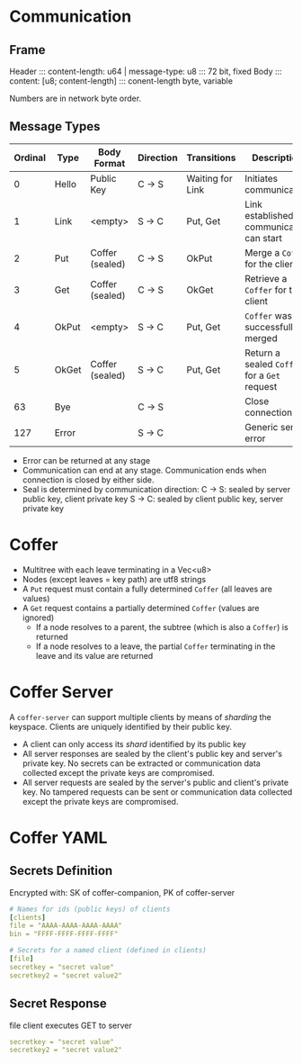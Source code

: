 * Communication
** Frame 
   Header ::: content-length: u64 | message-type: u8 ::: 72 bit, fixed
   Body   ::: content: [u8; content-length]          ::: conent-length byte, variable

   Numbers are in network byte order.

** Message Types
   
   | Ordinal | Type  | Body Format     | Direction | Transitions      | Description                                  |
   |---------+-------+-----------------+-----------+------------------+----------------------------------------------|
   |       0 | Hello | Public Key      | C -> S    | Waiting for Link | Initiates communication                      |
   |       1 | Link  | <empty>         | S -> C    | Put, Get         | Link established, communication can start    |
   |       2 | Put   | Coffer (sealed) | C -> S    | OkPut            | Merge a ~Coffer~ for the client              |
   |       3 | Get   | Coffer (sealed) | C -> S    | OkGet            | Retrieve a ~Coffer~ for the client           |
   |       4 | OkPut | <empty>         | S -> C    | Put, Get         | ~Coffer~ was successfully merged             |
   |       5 | OkGet | Coffer (sealed) | S -> C    | Put, Get         | Return a sealed ~Coffer~ for a ~Get~ request |
   |      63 | Bye   |                 | C -> S    |                  | Close connection                             |
   |     127 | Error |                 | S -> C    |                  | Generic server error                         |

   - Error can be returned at any stage
   - Communication can end at any stage. Communication ends when connection is closed by either side.
   - Seal is determined by communication direction:
     C -> S: sealed by server public key, client private key
     S -> C: sealed by client public key, server private key

* Coffer
  - Multitree with each leave terminating in a Vec<u8>
  - Nodes (except leaves = key path) are utf8 strings
  - A ~Put~ request must contain a fully determined ~Coffer~ (all leaves are values)
  - A ~Get~ request contains a partially determined ~Coffer~ (values are ignored)
    - If a node resolves to a parent, the subtree (which is also a ~Coffer~) is returned
    - If a node resolves to a leave, the partial ~Coffer~ terminating in the leave and its value are returned
* Coffer Server
  A ~coffer-server~ can support multiple clients by means of /sharding/ the
  keyspace. Clients are uniquely identified by their public key.
  
  - A client can only access its /shard/ identified by its public key
  - All server responses are sealed by the client's public key and server's
    private key. No secrets can be extracted or communication data collected
    except the private keys are compromised.
  - All server requests are sealed by the server's public and client's private
    key. No tampered requests can be sent or communication data collected except
    the private keys are compromised.

* Coffer YAML
** Secrets Definition  
   Encrypted with: SK of coffer-companion, PK of coffer-server

   #+BEGIN_SRC yaml
     # Names for ids (public keys) of clients
     [clients]
     file = "AAAA-AAAA-AAAA-AAAA"
     bin = "FFFF-FFFF-FFFF-FFFF"

     # Secrets for a named client (defined in clients)
     [file]
     secretkey = "secret value"
     secretkey2 = "secret value2"
   #+END_SRC

** Secret Response
   file client executes GET to server

   #+BEGIN_SRC yaml
     secretkey = "secret value"
     secretkey2 = "secret value2"
   #+END_SRC
